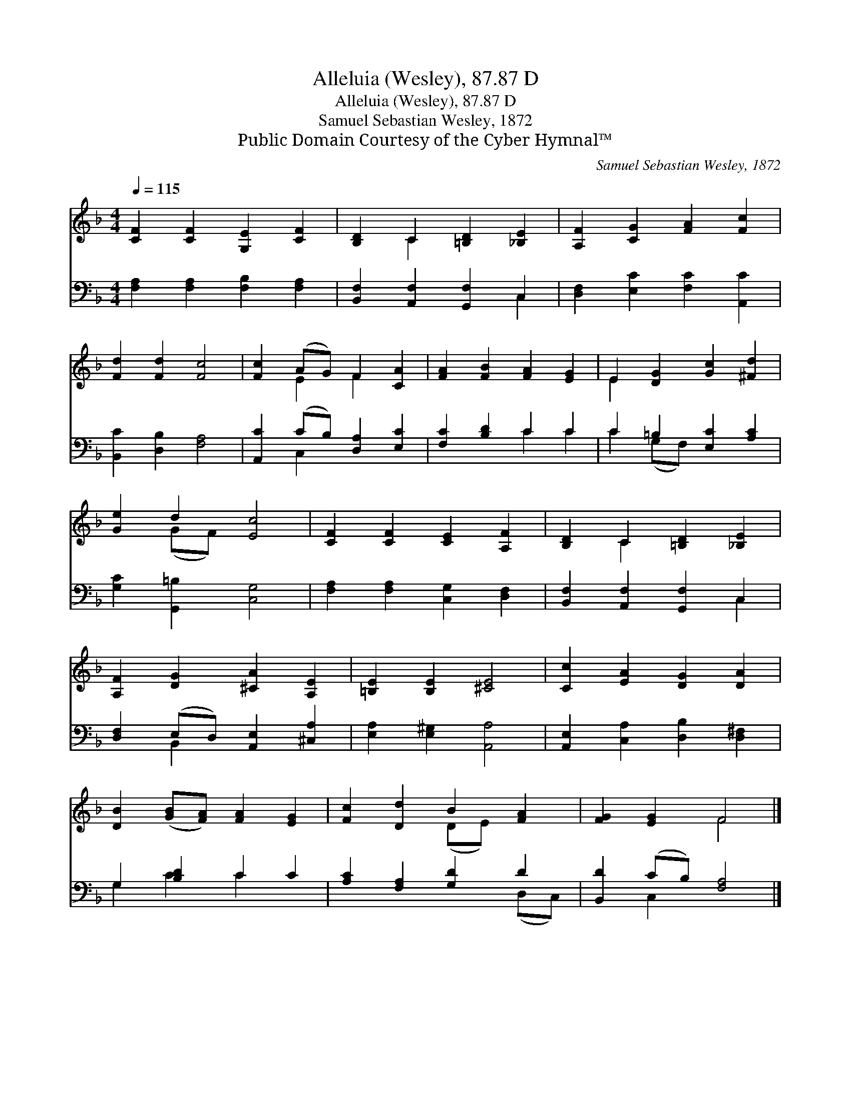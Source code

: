 X:1
T:Alleluia (Wesley), 87.87 D
T:Alleluia (Wesley), 87.87 D
T:Samuel Sebastian Wesley, 1872
T:Public Domain Courtesy of the Cyber Hymnal™
C:Samuel Sebastian Wesley, 1872
Z:Public Domain
Z:Courtesy of the Cyber Hymnal™
%%score ( 1 2 ) ( 3 4 )
L:1/8
Q:1/4=115
M:4/4
K:F
V:1 treble 
V:2 treble 
V:3 bass 
V:4 bass 
V:1
 [CF]2 [CF]2 [G,E]2 [CF]2 | [B,D]2 C2 [=B,D]2 [_B,E]2 | [A,F]2 [CG]2 [FA]2 [Fc]2 | %3
 [Fd]2 [Fd]2 [Fc]4 | [Fc]2 (AG) F2 [CA]2 | [FA]2 [FB]2 [FA]2 [EG]2 | E2 [DG]2 [Gc]2 [^Fd]2 | %7
 [Ge]2 d2 [Ec]4 | [CF]2 [CF]2 [CE]2 [A,F]2 | [B,D]2 C2 [=B,D]2 [_B,E]2 | %10
 [A,F]2 [DG]2 [^CA]2 [A,E]2 | [=B,E]2 [B,E]2 [^CE]4 | [Cc]2 [EA]2 [DG]2 [DA]2 | %13
 [DB]2 ([GB][FA]) [FA]2 [EG]2 | [Fc]2 [Dd]2 B2 [FA]2 | [FG]2 [EG]2 F4 |] %16
V:2
 x8 | x2 C2 x4 | x8 | x8 | x2 E2 F2 x2 | x8 | E2 x6 | x2 (GF) x4 | x8 | x2 C2 x4 | x8 | x8 | x8 | %13
 x8 | x4 (DE) x2 | x4 F4 |] %16
V:3
 [F,A,]2 [F,A,]2 [F,B,]2 [F,A,]2 | [B,,F,]2 [A,,F,]2 [G,,F,]2 C,2 | [D,F,]2 [E,C]2 [F,C]2 [A,,C]2 | %3
 [B,,C]2 [D,B,]2 [F,A,]4 | [A,,C]2 (CB,) [D,A,]2 [E,C]2 | [F,C]2 [B,D]2 C2 C2 | %6
 C2 =B,2 [E,C]2 [A,C]2 | [G,C]2 [G,,=B,]2 [C,G,]4 | [F,A,]2 [F,A,]2 [C,G,]2 [D,F,]2 | %9
 [B,,F,]2 [A,,F,]2 [G,,F,]2 C,2 | [D,F,]2 (E,D,) [A,,E,]2 [^C,A,]2 | [E,A,]2 [E,^G,]2 [A,,A,]4 | %12
 [A,,E,]2 [C,A,]2 [D,B,]2 [D,^F,]2 | G,2 [B,D]2 C2 C2 | [A,C]2 [F,A,]2 [G,D]2 D2 | %15
 [B,,D]2 (CB,) [F,A,]4 |] %16
V:4
 x8 | x6 C,2 | x8 | x8 | x2 C,2 x4 | x4 C2 C2 | C2 (G,F,) x4 | x8 | x8 | x6 C,2 | x2 B,,2 x4 | x8 | %12
 x8 | G,2 C2 C2 x2 | x6 (D,C,) | x2 C,2 x4 |] %16

